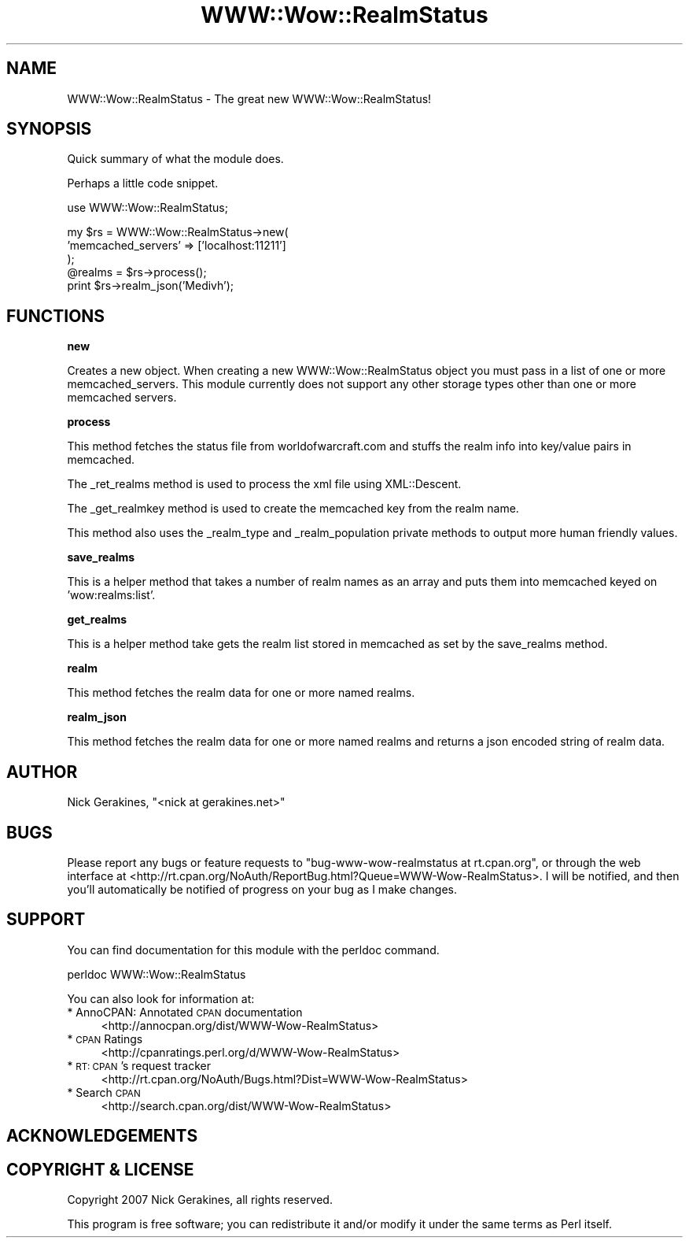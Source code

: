 .\" Automatically generated by Pod::Man v1.37, Pod::Parser v1.35
.\"
.\" Standard preamble:
.\" ========================================================================
.de Sh \" Subsection heading
.br
.if t .Sp
.ne 5
.PP
\fB\\$1\fR
.PP
..
.de Sp \" Vertical space (when we can't use .PP)
.if t .sp .5v
.if n .sp
..
.de Vb \" Begin verbatim text
.ft CW
.nf
.ne \\$1
..
.de Ve \" End verbatim text
.ft R
.fi
..
.\" Set up some character translations and predefined strings.  \*(-- will
.\" give an unbreakable dash, \*(PI will give pi, \*(L" will give a left
.\" double quote, and \*(R" will give a right double quote.  | will give a
.\" real vertical bar.  \*(C+ will give a nicer C++.  Capital omega is used to
.\" do unbreakable dashes and therefore won't be available.  \*(C` and \*(C'
.\" expand to `' in nroff, nothing in troff, for use with C<>.
.tr \(*W-|\(bv\*(Tr
.ds C+ C\v'-.1v'\h'-1p'\s-2+\h'-1p'+\s0\v'.1v'\h'-1p'
.ie n \{\
.    ds -- \(*W-
.    ds PI pi
.    if (\n(.H=4u)&(1m=24u) .ds -- \(*W\h'-12u'\(*W\h'-12u'-\" diablo 10 pitch
.    if (\n(.H=4u)&(1m=20u) .ds -- \(*W\h'-12u'\(*W\h'-8u'-\"  diablo 12 pitch
.    ds L" ""
.    ds R" ""
.    ds C` ""
.    ds C' ""
'br\}
.el\{\
.    ds -- \|\(em\|
.    ds PI \(*p
.    ds L" ``
.    ds R" ''
'br\}
.\"
.\" If the F register is turned on, we'll generate index entries on stderr for
.\" titles (.TH), headers (.SH), subsections (.Sh), items (.Ip), and index
.\" entries marked with X<> in POD.  Of course, you'll have to process the
.\" output yourself in some meaningful fashion.
.if \nF \{\
.    de IX
.    tm Index:\\$1\t\\n%\t"\\$2"
..
.    nr % 0
.    rr F
.\}
.\"
.\" For nroff, turn off justification.  Always turn off hyphenation; it makes
.\" way too many mistakes in technical documents.
.hy 0
.if n .na
.\"
.\" Accent mark definitions (@(#)ms.acc 1.5 88/02/08 SMI; from UCB 4.2).
.\" Fear.  Run.  Save yourself.  No user-serviceable parts.
.    \" fudge factors for nroff and troff
.if n \{\
.    ds #H 0
.    ds #V .8m
.    ds #F .3m
.    ds #[ \f1
.    ds #] \fP
.\}
.if t \{\
.    ds #H ((1u-(\\\\n(.fu%2u))*.13m)
.    ds #V .6m
.    ds #F 0
.    ds #[ \&
.    ds #] \&
.\}
.    \" simple accents for nroff and troff
.if n \{\
.    ds ' \&
.    ds ` \&
.    ds ^ \&
.    ds , \&
.    ds ~ ~
.    ds /
.\}
.if t \{\
.    ds ' \\k:\h'-(\\n(.wu*8/10-\*(#H)'\'\h"|\\n:u"
.    ds ` \\k:\h'-(\\n(.wu*8/10-\*(#H)'\`\h'|\\n:u'
.    ds ^ \\k:\h'-(\\n(.wu*10/11-\*(#H)'^\h'|\\n:u'
.    ds , \\k:\h'-(\\n(.wu*8/10)',\h'|\\n:u'
.    ds ~ \\k:\h'-(\\n(.wu-\*(#H-.1m)'~\h'|\\n:u'
.    ds / \\k:\h'-(\\n(.wu*8/10-\*(#H)'\z\(sl\h'|\\n:u'
.\}
.    \" troff and (daisy-wheel) nroff accents
.ds : \\k:\h'-(\\n(.wu*8/10-\*(#H+.1m+\*(#F)'\v'-\*(#V'\z.\h'.2m+\*(#F'.\h'|\\n:u'\v'\*(#V'
.ds 8 \h'\*(#H'\(*b\h'-\*(#H'
.ds o \\k:\h'-(\\n(.wu+\w'\(de'u-\*(#H)/2u'\v'-.3n'\*(#[\z\(de\v'.3n'\h'|\\n:u'\*(#]
.ds d- \h'\*(#H'\(pd\h'-\w'~'u'\v'-.25m'\f2\(hy\fP\v'.25m'\h'-\*(#H'
.ds D- D\\k:\h'-\w'D'u'\v'-.11m'\z\(hy\v'.11m'\h'|\\n:u'
.ds th \*(#[\v'.3m'\s+1I\s-1\v'-.3m'\h'-(\w'I'u*2/3)'\s-1o\s+1\*(#]
.ds Th \*(#[\s+2I\s-2\h'-\w'I'u*3/5'\v'-.3m'o\v'.3m'\*(#]
.ds ae a\h'-(\w'a'u*4/10)'e
.ds Ae A\h'-(\w'A'u*4/10)'E
.    \" corrections for vroff
.if v .ds ~ \\k:\h'-(\\n(.wu*9/10-\*(#H)'\s-2\u~\d\s+2\h'|\\n:u'
.if v .ds ^ \\k:\h'-(\\n(.wu*10/11-\*(#H)'\v'-.4m'^\v'.4m'\h'|\\n:u'
.    \" for low resolution devices (crt and lpr)
.if \n(.H>23 .if \n(.V>19 \
\{\
.    ds : e
.    ds 8 ss
.    ds o a
.    ds d- d\h'-1'\(ga
.    ds D- D\h'-1'\(hy
.    ds th \o'bp'
.    ds Th \o'LP'
.    ds ae ae
.    ds Ae AE
.\}
.rm #[ #] #H #V #F C
.\" ========================================================================
.\"
.IX Title "WWW::Wow::RealmStatus 3"
.TH WWW::Wow::RealmStatus 3 "2007-06-06" "perl v5.8.8" "User Contributed Perl Documentation"
.SH "NAME"
WWW::Wow::RealmStatus \- The great new WWW::Wow::RealmStatus!
.SH "SYNOPSIS"
.IX Header "SYNOPSIS"
Quick summary of what the module does.
.PP
Perhaps a little code snippet.
.PP
.Vb 1
\&  use WWW::Wow::RealmStatus;
.Ve
.PP
.Vb 5
\&  my $rs = WWW::Wow::RealmStatus->new(
\&    'memcached_servers' => ['localhost:11211']
\&  );
\&  @realms = $rs->process();
\&  print $rs->realm_json('Medivh');
.Ve
.SH "FUNCTIONS"
.IX Header "FUNCTIONS"
.Sh "new"
.IX Subsection "new"
Creates a new object. When creating a new WWW::Wow::RealmStatus object you
must pass in a list of one or more memcached_servers. This module currently
does not support any other storage types other than one or more memcached
servers.
.Sh "process"
.IX Subsection "process"
This method fetches the status file from worldofwarcraft.com and stuffs the
realm info into key/value pairs in memcached.
.PP
The _ret_realms method is used to process the xml file using XML::Descent.
.PP
The _get_realmkey method is used to create the memcached key from the realm
name.
.PP
This method also uses the _realm_type and _realm_population private methods
to output more human friendly values.
.Sh "save_realms"
.IX Subsection "save_realms"
This is a helper method that takes a number of realm names as an array and
puts them into memcached keyed on 'wow:realms:list'.
.Sh "get_realms"
.IX Subsection "get_realms"
This is a helper method take gets the realm list stored in memcached as set
by the save_realms method.
.Sh "realm"
.IX Subsection "realm"
This method fetches the realm data for one or more named realms.
.Sh "realm_json"
.IX Subsection "realm_json"
This method fetches the realm data for one or more named realms and returns
a json encoded string of realm data.
.SH "AUTHOR"
.IX Header "AUTHOR"
Nick Gerakines, \f(CW\*(C`<nick at gerakines.net>\*(C'\fR
.SH "BUGS"
.IX Header "BUGS"
Please report any bugs or feature requests to
\&\f(CW\*(C`bug\-www\-wow\-realmstatus at rt.cpan.org\*(C'\fR, or through the web interface at
<http://rt.cpan.org/NoAuth/ReportBug.html?Queue=WWW\-Wow\-RealmStatus>.
I will be notified, and then you'll automatically be notified of progress on
your bug as I make changes.
.SH "SUPPORT"
.IX Header "SUPPORT"
You can find documentation for this module with the perldoc command.
.PP
.Vb 1
\&    perldoc WWW::Wow::RealmStatus
.Ve
.PP
You can also look for information at:
.IP "* AnnoCPAN: Annotated \s-1CPAN\s0 documentation" 4
.IX Item "AnnoCPAN: Annotated CPAN documentation"
<http://annocpan.org/dist/WWW\-Wow\-RealmStatus>
.IP "* \s-1CPAN\s0 Ratings" 4
.IX Item "CPAN Ratings"
<http://cpanratings.perl.org/d/WWW\-Wow\-RealmStatus>
.IP "* \s-1RT:\s0 \s-1CPAN\s0's request tracker" 4
.IX Item "RT: CPAN's request tracker"
<http://rt.cpan.org/NoAuth/Bugs.html?Dist=WWW\-Wow\-RealmStatus>
.IP "* Search \s-1CPAN\s0" 4
.IX Item "Search CPAN"
<http://search.cpan.org/dist/WWW\-Wow\-RealmStatus>
.SH "ACKNOWLEDGEMENTS"
.IX Header "ACKNOWLEDGEMENTS"
.SH "COPYRIGHT & LICENSE"
.IX Header "COPYRIGHT & LICENSE"
Copyright 2007 Nick Gerakines, all rights reserved.
.PP
This program is free software; you can redistribute it and/or modify it
under the same terms as Perl itself.
